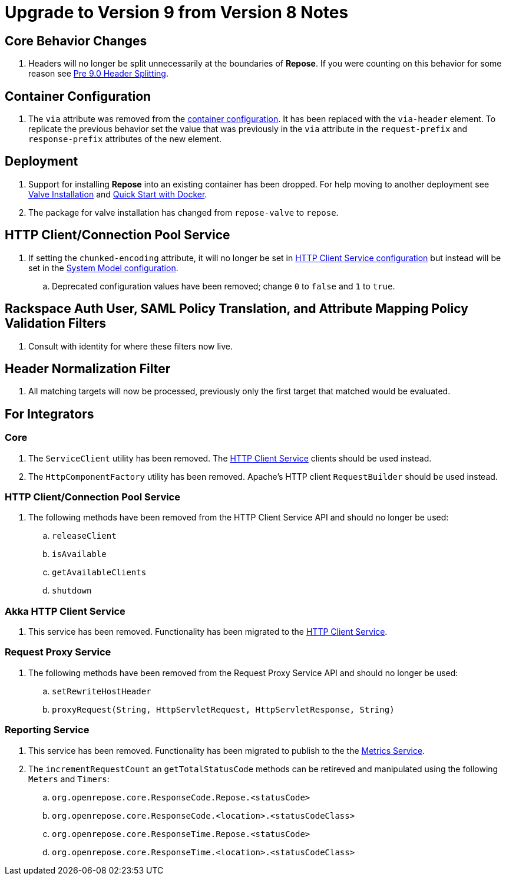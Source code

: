 = Upgrade to Version 9 from Version 8 Notes

== Core Behavior Changes
. Headers will no longer be split unnecessarily at the boundaries of *Repose*.
  If you were counting on this behavior for some reason see <<../recipes/header-splitting.adoc, Pre 9.0 Header Splitting>>.

== Container Configuration
. The `via` attribute was removed from the <<../architecture/container.adoc#, container configuration>>.
  It has been replaced with the `via-header` element.
  To replicate the previous behavior set the value that was previously in the `via` attribute in the `request-prefix` and `response-prefix` attributes of the new element.

== Deployment
. Support for installing *Repose* into an existing container has been dropped. For help moving to another deployment see <<../recipes/valve-installation.adoc, Valve Installation>> and <<../recipes/quick-start.adoc, Quick Start with Docker>>.
. The package for valve installation has changed from `repose-valve` to `repose`.

== HTTP Client/Connection Pool Service
. If setting the `chunked-encoding` attribute, it will no longer be set in <<../services/http-client.adoc#configuration, HTTP Client Service configuration>> but instead will be set in the <<../architecture/system-model.adoc#configuration, System Model configuration>>.
.. Deprecated configuration values have been removed; change `0` to `false` and `1` to `true`.

== Rackspace Auth User, SAML Policy Translation, and Attribute Mapping Policy Validation Filters
. Consult with identity for where these filters now live.

== Header Normalization Filter
. All matching targets will now be processed, previously only the first target that matched would be evaluated.

== For Integrators

=== Core
. The `ServiceClient` utility has been removed.
  The <<../services/http-client.adoc#, HTTP Client Service>> clients should be used instead.
. The `HttpComponentFactory` utility has been removed.
  Apache's HTTP client `RequestBuilder` should be used instead.

=== HTTP Client/Connection Pool Service
. The following methods have been removed from the HTTP Client Service API and should no longer be used:
.. `releaseClient`
.. `isAvailable`
.. `getAvailableClients`
.. `shutdown`

=== Akka HTTP Client Service
. This service has been removed.
  Functionality has been migrated to the <<../services/http-client.adoc#, HTTP Client Service>>.

=== Request Proxy Service
. The following methods have been removed from the Request Proxy Service API and should no longer be used:
.. `setRewriteHostHeader`
.. `proxyRequest(String, HttpServletRequest, HttpServletResponse, String)`

=== Reporting Service
. This service has been removed.
  Functionality has been migrated to publish to the the <<../services/metrics.adoc#, Metrics Service>>.
. The `incrementRequestCount` an `getTotalStatusCode` methods can be retireved and manipulated using the following `Meters` and `Timers`:
.. `org.openrepose.core.ResponseCode.Repose.<statusCode>`
.. `org.openrepose.core.ResponseCode.<location>.<statusCodeClass>`
.. `org.openrepose.core.ResponseTime.Repose.<statusCode>`
.. `org.openrepose.core.ResponseTime.<location>.<statusCodeClass>`

